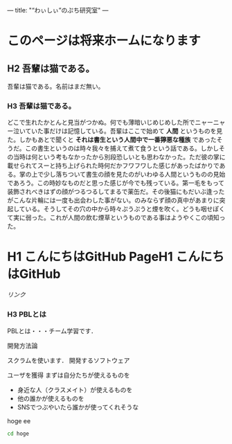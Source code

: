 ---
title: "“わぃしぃ”のぷち研究室"
---

* このページは将来ホームになります
** H2 吾輩は猫である。

吾輩は猫である。名前はまだ無い。

*** H3 吾輩は猫である。

どこで生れたかとんと見当がつかぬ。何でも薄暗いじめじめした所でニャーニャー泣いていた事だけは記憶している。吾輩はここで始めて *人間* というものを見た。しかもあとで聞くと *それは書生という人間中で一番獰悪な種族* であったそうだ。この書生というのは時々我々を捕えて煮て食うという話である。しかしその当時は何という考もなかったから別段恐しいとも思わなかった。ただ彼の掌に載せられてスーと持ち上げられた時何だかフワフワした感じがあったばかりである。掌の上で少し落ちついて書生の顔を見たのがいわゆる人間というものの見始であろう。この時妙なものだと思った感じが今でも残っている。第一毛をもって装飾されべきはずの顔がつるつるしてまるで薬缶だ。その後猫にもだいぶ逢ったがこんな片輪には一度も出会わした事がない。のみならず顔の真中があまりに突起している。そうしてその穴の中から時々ぷうぷうと煙を吹く。どうも咽せぽくて実に弱った。これが人間の飲む煙草というものである事はようやくこの頃知った。

* H1 こんにちはGitHub PageH1 こんにちはGitHub


[[%E3%83%AA%E3%83%B3%E3%82%AF][リンク]]


*** H3 PBLとは

PBLとは・・・チーム学習です．

開発方法論

スクラムを使います．
開発するソフトウェア

    ユーザを獲得
    まずは自分たちが使えるものを
    - 身近な人（クラスメイト）が使えるものを
    - 他の誰かが使えるものを
    - SNSでつぶやいたら誰かが使ってくれそうな

#+BEGIN_HTML
hoge ee
#+END_HTML

#+BEGIN_SRC bash
cd hoge
#+END_SRC
